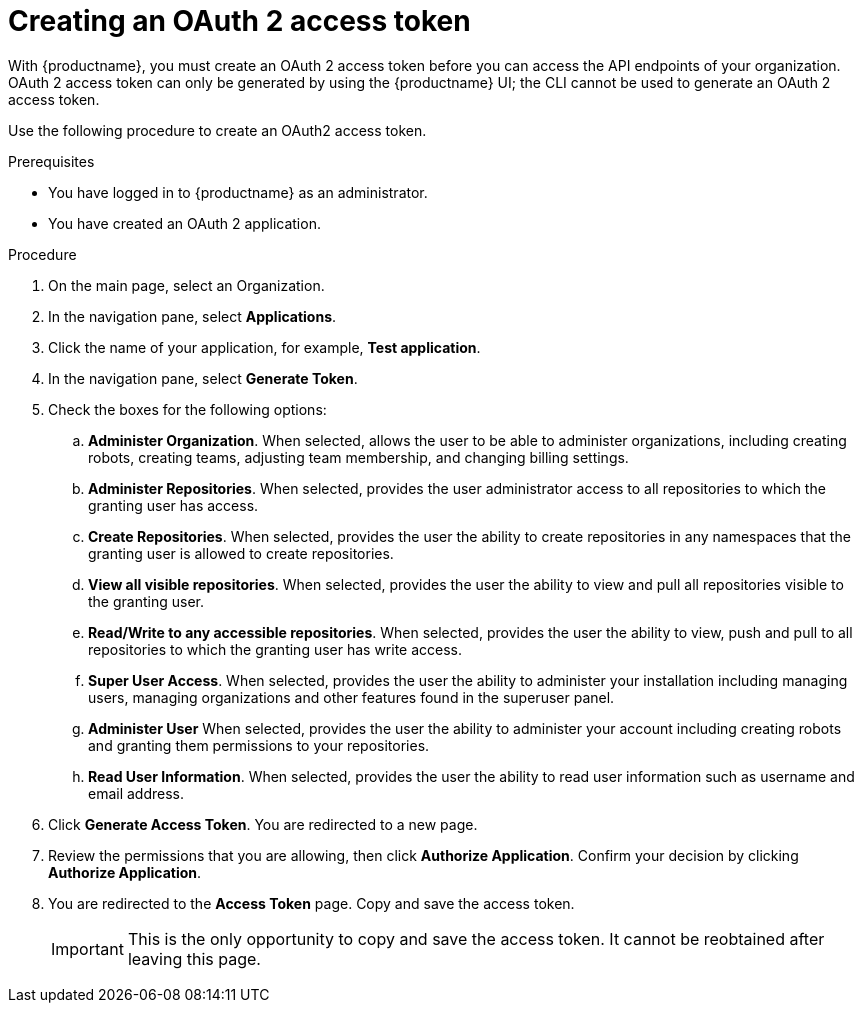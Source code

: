 :_content-type: PROCEDURE
[id="creating-oauth-access-token"]
= Creating an OAuth 2 access token

With {productname}, you must create an OAuth 2 access token before you can access the API endpoints of your organization. OAuth 2 access token can only be generated by using the {productname} UI; the CLI cannot be used to generate an OAuth 2 access token. 

Use the following procedure to create an OAuth2 access token. 

.Prerequisites

* You have logged in to {productname} as an administrator.
* You have created an OAuth 2 application.

.Procedure

. On the main page, select an Organization.

. In the navigation pane, select *Applications*. 

. Click the name of your application, for example, *Test application*.

. In the navigation pane, select *Generate Token*. 

. Check the boxes for the following options:

.. *Administer Organization*. When selected, allows the user to be able to administer organizations, including creating robots, creating teams, adjusting team membership, and changing billing settings.

.. *Administer Repositories*. When selected, provides the user administrator access to all repositories to which the granting user has access.

.. *Create Repositories*.  When selected, provides the user the ability to create repositories in any namespaces that the granting user is allowed to create repositories. 

.. *View all visible repositories*. When selected, provides the user the ability to view and pull all repositories visible to the granting user.

.. *Read/Write to any accessible repositories*.  When selected, provides the user the ability to view, push and pull to all repositories to which the granting user has write access.

.. *Super User Access*.  When selected, provides the user the ability to administer your installation including managing users, managing organizations and other features found in the superuser panel. 

.. *Administer User*  When selected, provides the user the ability to  administer your account including creating robots and granting them permissions to your repositories. 

.. *Read User Information*.  When selected, provides the user the ability to read user information such as username and email address.

. Click *Generate Access Token*. You are redirected to a new page.

. Review the permissions that you are allowing, then click *Authorize Application*. Confirm your decision by clicking *Authorize Application*. 

. You are redirected to the *Access Token* page. Copy and save the access token.
+
[IMPORTANT]
====
This is the only opportunity to copy and save the access token. It cannot be reobtained after leaving this page. 
====